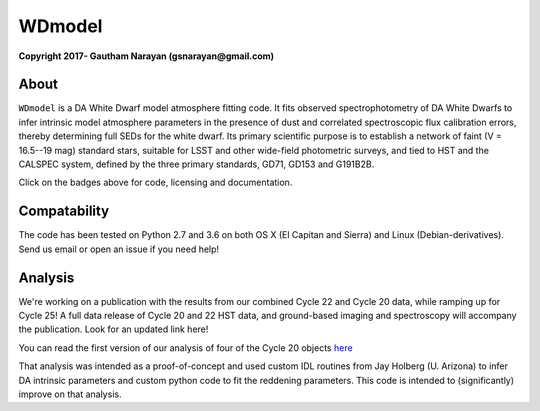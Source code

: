 WDmodel
=======

**Copyright 2017- Gautham Narayan (gsnarayan@gmail.com)**

About
-----
|github| |license| |docs|

``WDmodel`` is a DA White Dwarf model atmosphere fitting code. It fits observed
spectrophotometry of DA White Dwarfs to infer intrinsic model atmosphere
parameters in the presence of dust and correlated spectroscopic flux
calibration errors, thereby determining full SEDs for the white dwarf. Its
primary scientific purpose is to establish a network of faint (V = 16.5--19
mag) standard stars, suitable for LSST and other wide-field photometric
surveys, and tied to HST and the CALSPEC system, defined by the three primary
standards, GD71, GD153 and G191B2B.

Click on the badges above  for code, licensing and documentation.

.. |github| image:: https://img.shields.io/badge/Github-gnarayan%2FWDmodel-blue.svg
    :alt: Github Link
    :target: http://github.com/gnarayan/WDmodel

.. |license| image:: https://img.shields.io/badge/License-GPL%20v3-blue.svg
    :alt: GPLv3 License
    :target: http://www.gnu.org/licenses/gpl-3.0

.. |docs| image:: http://readthedocs.org/projects/wdmodel/badge/?version=latest
    :alt: Documentation Status
    :target: http://wdmodel.readthedocs.io/en/latest/?badge=latest

Compatability
-------------
|travis| |python| |coveralls| 

The code has been tested on Python 2.7 and 3.6 on both OS X (El Capitan and
Sierra) and Linux (Debian-derivatives). Send us email or open an issue if you
need help!

.. |travis| image:: https://travis-ci.org/gnarayan/WDmodel.svg?branch=master
    :alt: Travis badge
    :target: https://travis-ci.org/gnarayan/WDmodel

.. |python| image:: https://img.shields.io/badge/python-2.7%2C%203.6-blue.svg
    :alt: Python badge
    :target: https://www.python.org/

.. |coveralls| image:: https://coveralls.io/repos/github/gnarayan/WDmodel/badge.svg?branch=master
    :alt: Coveralls badge
    :target: https://coveralls.io/github/gnarayan/WDmodel?branch=master

Analysis
--------

We're working on a publication with the results from our combined Cycle 22 and
Cycle 20 data, while ramping up for Cycle 25! A full data release of Cycle 20
and 22 HST data, and ground-based imaging and spectroscopy will accompany the
publication.  Look for an updated link here!

You can read the first version of our analysis of four of the Cycle 20
objects
`here <http://adsabs.harvard.edu/cgi-bin/bib_query?arXiv:1603.03825>`__

That analysis was intended as a proof-of-concept and used custom IDL routines
from Jay Holberg (U. Arizona) to infer DA intrinsic parameters and custom
python code to fit the reddening parameters. This code is intended to
(significantly) improve on that analysis.
